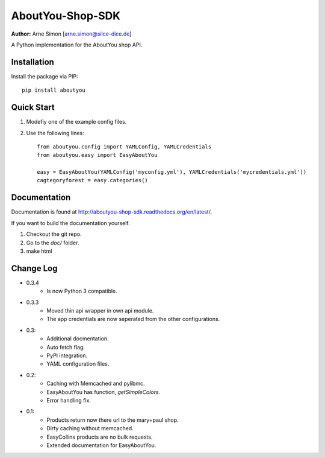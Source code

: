 AboutYou-Shop-SDK
=================

| **Author:** Arne Simon [arne.simon@silce-dice.de]

A Python implementation for the AboutYou shop API.


Installation
------------

Install the package via PIP::

    pip install aboutyou


Quick Start
-----------

1. Modefiy one of the example config files.
2. Use the following lines::

    from aboutyou.config import YAMLConfig, YAMLCredentials
    from aboutyou.easy import EasyAboutYou

    easy = EasyAboutYou(YAMLConfig('myconfig.yml'), YAMLCredentials('mycredentials.yml'))
    cagtegoryforest = easy.categories()


Documentation
-------------

Documentation is found at http://aboutyou-shop-sdk.readthedocs.org/en/latest/.

If you want to build the documentation yourself.

1. Checkout the git repo.
2. Go to the *doc/* folder.
3. make html


Change Log
----------

- 0.3.4
    * Is now Python 3 compatible.

- 0.3.3
    * Moved thin api wrapper in own api module.
    * The app credentials are now seperated from the other configurations.

- 0.3:
    * Additional docmentation.
    * Auto fetch flag.
    * PyPI integration.
    * YAML configuration files.

- 0.2:
    * Caching with Memcached and pylibmc.
    * EasyAboutYou has function, *getSimpleColors*.
    * Error handling fix.

- 0.1:
    * Products return now there url to the mary+paul shop.
    * Dirty caching without memcached.
    * EasyCollins products are no bulk requests.
    * Extended documentation for EasyAboutYou.
